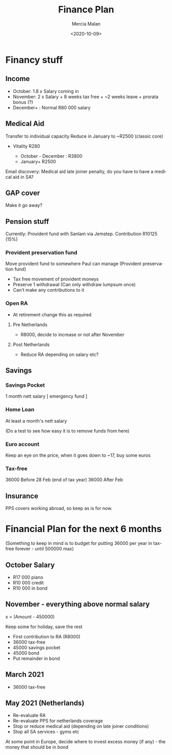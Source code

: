 #+OPTIONS: ':nil *:t -:t ::t <:t H:3 \n:nil ^:t arch:headline
#+OPTIONS: author:t broken-links:nil c:nil creator:nil
#+OPTIONS: d:(not "LOGBOOK") date:t e:t email:nil f:t inline:t num:t
#+OPTIONS: p:nil pri:nil prop:nil stat:t tags:t tasks:t tex:t
#+OPTIONS: timestamp:t title:t toc:t todo:t |:t
#+TITLE: Finance Plan
#+DATE: <2020-10-09>
#+AUTHOR: Mercia Malan
#+EMAIL: malan747@gmail.com
#+TOC: nil
#+LANGUAGE: en
#+SELECT_TAGS: export
#+EXCLUDE_TAGS: noexport
#+CREATOR: Emacs 27.0.50 (Org mode 9.1.9)
#+OPTIONS: html-link-use-abs-url:nil html-postamble:auto
#+OPTIONS: html-preamble:t html-scripts:t html-style:t
#+OPTIONS: html5-fancy:nil tex:t
#+HTML_DOCTYPE: xhtml-strict
#+HTML_CONTAINER: div
#+HTML_HEAD: <link rel="stylesheet" href="./bootstrap.css" />
#+HTML_HEAD: <style type="text/css"> body { width: 70em; margin: 50px 100px; } </style>
#+CREATOR: <a href="https://www.gnu.org/software/emacs/">Emacs</a> 27.0.50 (<a href="https://orgmode.org">Org</a> mode 9.1.9)



* Financy stuff

** Income
  - October: 1.8 x Salary coming in
  - November: 2 x Salary + 8 weeks tax free + ~2 weeks leave + prorata bonus (?)
  - December+ : Normal R80 000 salary


** Medical Aid

Transfer to individual capacity
Reduce in January to ~R2500 (classic core)

+ Vitality R280

   - October - December : R3800
   - January+ R2500

Email discovery: Medical aid late joiner penalty, do you have to have a medical aid in SA?

** GAP cover

Make it go away?

** Pension stuff

Currently:
Provident fund with Sanlam via Jemstep. Contribution R10125 (15%)

*** Provident preservation fund

Move provident fund to somewhere Paul can manage (Provident preservation fund)

  - Tax free movement of provident moneys
  - Preserve 1 withdrawal (Can only withdraw lumpsum once)
  - Can't make any contributions to it

*** Open RA 
  - At retirement change this as required

**** Pre Netherlands

 - R8000, decide to increase or not after November

**** Post Netherlands

 - Reduce RA depending on salary etc?

** Savings

*** Savings Pocket

 1 month nett salary [ emergency fund ]

*** Home Loan

 At least a month's nett salary

(Do a test to see how easy it is to remove funds from here)

*** Euro account

Keep an eye on the price, when it goes down to ~17, buy some euros

*** Tax-free
36000 Before 28 Feb (end of tax year)
36000 After Feb


** Insurance

PPS covers working abroad, so keep as is for now.

* Financial Plan for the next 6 months

(Something to keep in mind is to budget for putting 36000 per year in tax-free forever - until 500000 max)

** October Salary
 - R17 000 piano
 - R10 000 credit 
 - R10 000 in bond

** November - everything above normal salary

x = (Amount - 450000)

Keep some for holiday, save the rest
 - First contribution to RA (R8000)
 - 36000 tax-free
 - 45000 savings pocket
 - 45000 bond
 - Put remainder in bond

** March 2021
 - 36000 tax-free

** May 2021 (Netherlands)

 - Re-evaluate RA
 - Re-evaluate PPS for netherlands coverage
 - Stop or reduce medical aid (depending on late joiner conditions)
 - Stop all SA services - gyms etc

At some point in Europe, decide where to invest excess money (if any) - the money that should be in bond 
